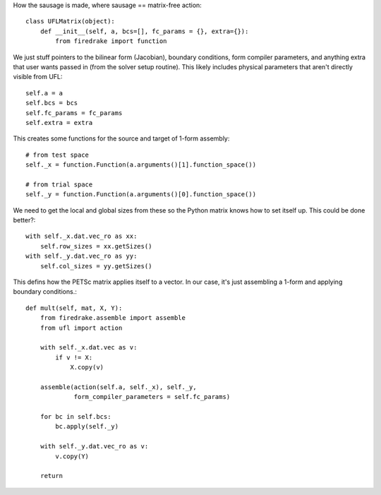 How the sausage is made, where sausage == matrix-free action::


  class UFLMatrix(object):
      def __init__(self, a, bcs=[], fc_params = {}, extra={}):
          from firedrake import function

We just stuff pointers to the bilinear form (Jacobian), boundary
conditions, form compiler parameters, and anything extra that user
wants passed in (from the solver setup routine).  This likely includes
physical parameters that aren't directly visible from UFL::
  
          self.a = a
          self.bcs = bcs
          self.fc_params = fc_params
          self.extra = extra

This creates some functions for the source and target of 1-form assembly::
  
          # from test space
          self._x = function.Function(a.arguments()[1].function_space())

          # from trial space
          self._y = function.Function(a.arguments()[0].function_space())

We need to get the local and global sizes from these so the Python matrix
knows how to set itself up.  This could be done better?::
  
          with self._x.dat.vec_ro as xx:
              self.row_sizes = xx.getSizes()
          with self._y.dat.vec_ro as yy:
              self.col_sizes = yy.getSizes()

	      
This defins how the PETSc matrix applies itself to a vector.  In our
case, it's just assembling a 1-form and applying boundary conditions.::
  
      def mult(self, mat, X, Y):
          from firedrake.assemble import assemble
          from ufl import action
          
          with self._x.dat.vec as v:
              if v != X:
                  X.copy(v)

          assemble(action(self.a, self._x), self._y,
                   form_compiler_parameters = self.fc_params)
  
          for bc in self.bcs:
              bc.apply(self._y)

          with self._y.dat.vec_ro as v:
              v.copy(Y)

          return

